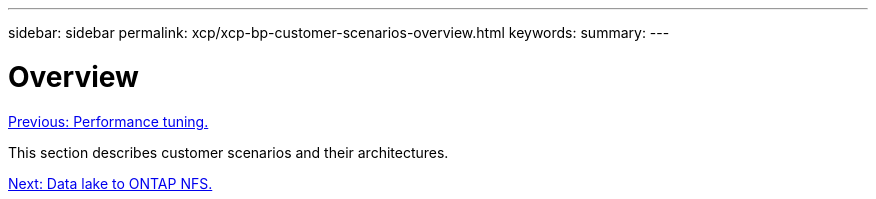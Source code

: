 ---
sidebar: sidebar
permalink: xcp/xcp-bp-customer-scenarios-overview.html
keywords:
summary:
---

= Overview
:hardbreaks:
:nofooter:
:icons: font
:linkattrs:
:imagesdir: ./../media/

//
// This file was created with NDAC Version 2.0 (August 17, 2020)
//
// 2021-09-20 14:39:42.281480
//

link:xcp-bp-performance-tuning.html[Previous: Performance tuning.]

This section describes customer scenarios and their architectures.

link:xcp-bp-data-lake-to-ontap-nfs.html[Next: Data lake to ONTAP NFS.]
